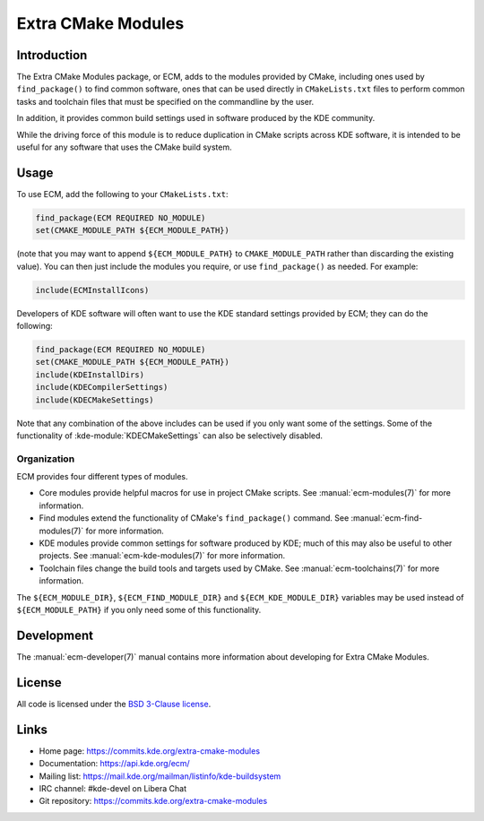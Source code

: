 Extra CMake Modules
*******************

Introduction
============

The Extra CMake Modules package, or ECM, adds to the modules provided by CMake,
including ones used by ``find_package()`` to find common software, ones that
can be used directly in ``CMakeLists.txt`` files to perform common tasks and
toolchain files that must be specified on the commandline by the user.

In addition, it provides common build settings used in software produced by the
KDE community.

While the driving force of this module is to reduce duplication in CMake scripts
across KDE software, it is intended to be useful for any software that uses the
CMake build system.


Usage
=====

To use ECM, add the following to your ``CMakeLists.txt``:

.. code-block:: cmake

  find_package(ECM REQUIRED NO_MODULE)
  set(CMAKE_MODULE_PATH ${ECM_MODULE_PATH})

(note that you may want to append ``${ECM_MODULE_PATH}`` to
``CMAKE_MODULE_PATH`` rather than discarding the existing value).  You can then
just include the modules you require, or use ``find_package()`` as needed.  For
example:

.. code-block:: cmake

  include(ECMInstallIcons)

Developers of KDE software will often want to use the KDE standard settings
provided by ECM; they can do the following:

.. code-block:: cmake

  find_package(ECM REQUIRED NO_MODULE)
  set(CMAKE_MODULE_PATH ${ECM_MODULE_PATH})
  include(KDEInstallDirs)
  include(KDECompilerSettings)
  include(KDECMakeSettings)

Note that any combination of the above includes can be used if you only want
some of the settings.  Some of the functionality of
:kde-module:`KDECMakeSettings` can also be selectively disabled.


Organization
------------

ECM provides four different types of modules.

* Core modules provide helpful macros for use in project CMake scripts.
  See :manual:`ecm-modules(7)` for more information.
* Find modules extend the functionality of CMake's ``find_package()`` command.
  See :manual:`ecm-find-modules(7)` for more information.
* KDE modules provide common settings for software produced by KDE; much of this
  may also be useful to other projects.  See :manual:`ecm-kde-modules(7)` for
  more information.
* Toolchain files change the build tools and targets used by CMake. See
  :manual:`ecm-toolchains(7)` for more information.

The ``${ECM_MODULE_DIR}``, ``${ECM_FIND_MODULE_DIR}`` and
``${ECM_KDE_MODULE_DIR}`` variables may be used instead of
``${ECM_MODULE_PATH}`` if you only need some of this functionality.


Development
===========

The :manual:`ecm-developer(7)` manual contains more information about
developing for Extra CMake Modules.


License
=======

All code is licensed under the `BSD 3-Clause license`_.

.. _BSD 3-Clause license: https://opensource.org/licenses/BSD-3-Clause


Links
=====

* Home page: https://commits.kde.org/extra-cmake-modules
* Documentation: https://api.kde.org/ecm/
* Mailing list: https://mail.kde.org/mailman/listinfo/kde-buildsystem
* IRC channel: #kde-devel on Libera Chat
* Git repository: https://commits.kde.org/extra-cmake-modules
